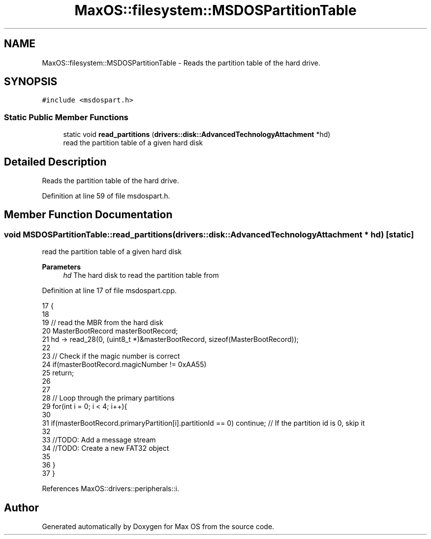.TH "MaxOS::filesystem::MSDOSPartitionTable" 3 "Mon Jan 15 2024" "Version 0.1" "Max OS" \" -*- nroff -*-
.ad l
.nh
.SH NAME
MaxOS::filesystem::MSDOSPartitionTable \- Reads the partition table of the hard drive\&.  

.SH SYNOPSIS
.br
.PP
.PP
\fC#include <msdospart\&.h>\fP
.SS "Static Public Member Functions"

.in +1c
.ti -1c
.RI "static void \fBread_partitions\fP (\fBdrivers::disk::AdvancedTechnologyAttachment\fP *hd)"
.br
.RI "read the partition table of a given hard disk "
.in -1c
.SH "Detailed Description"
.PP 
Reads the partition table of the hard drive\&. 
.PP
Definition at line 59 of file msdospart\&.h\&.
.SH "Member Function Documentation"
.PP 
.SS "void MSDOSPartitionTable::read_partitions (\fBdrivers::disk::AdvancedTechnologyAttachment\fP * hd)\fC [static]\fP"

.PP
read the partition table of a given hard disk 
.PP
\fBParameters\fP
.RS 4
\fIhd\fP The hard disk to read the partition table from 
.RE
.PP

.PP
Definition at line 17 of file msdospart\&.cpp\&.
.PP
.nf
17                                                                           {
18 
19     // read the MBR from the hard disk
20     MasterBootRecord masterBootRecord;
21     hd -> read_28(0, (uint8_t *)&masterBootRecord, sizeof(MasterBootRecord));
22 
23     // Check if the magic number is correct
24     if(masterBootRecord\&.magicNumber != 0xAA55)
25         return;
26 
27 
28     // Loop through the primary partitions
29     for(int i = 0; i < 4; i++){
30 
31         if(masterBootRecord\&.primaryPartition[i]\&.partitionId == 0) continue;                      // If the partition id is 0, skip it
32 
33         //TODO: Add a message stream
34         //TODO: Create a new FAT32 object
35 
36     }
37 }
.fi
.PP
References MaxOS::drivers::peripherals::i\&.

.SH "Author"
.PP 
Generated automatically by Doxygen for Max OS from the source code\&.
